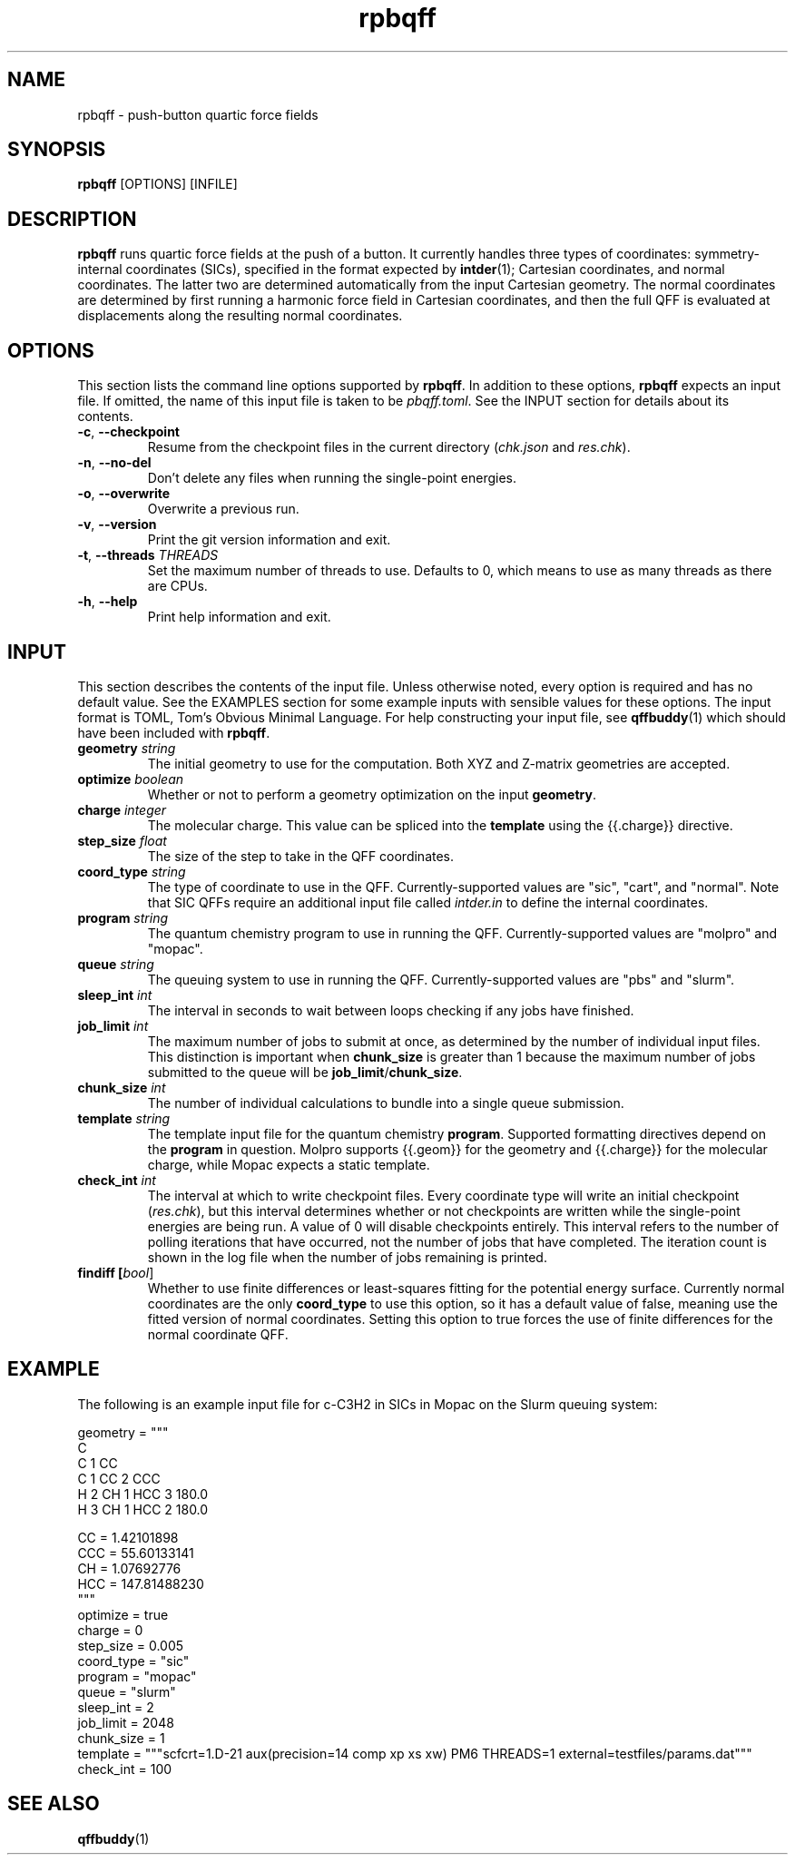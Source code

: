 .TH rpbqff 1 2023-01-06

.SH NAME
rpbqff - push-button quartic force fields

.SH SYNOPSIS
.B rpbqff
[OPTIONS]
[INFILE]

.SH DESCRIPTION
.B rpbqff
runs quartic force fields at the push of a button. It currently handles three
types of coordinates: symmetry-internal coordinates (SICs), specified in the
format expected by
.BR intder (1);
Cartesian coordinates, and normal coordinates. The latter two are determined
automatically from the input Cartesian geometry. The normal coordinates are
determined by first running a harmonic force field in Cartesian coordinates, and
then the full QFF is evaluated at displacements along the resulting normal
coordinates.

.SH OPTIONS
This section lists the command line options supported by
.BR rpbqff .
In addition to these options,
.B rpbqff
expects an input file. If omitted, the name of this input file is taken to be
.IR pbqff.toml .
See the INPUT section for details about its contents.
.TP
.BR \-c ", " \-\-checkpoint
Resume from the checkpoint files in the current directory (\fIchk.json\fR and
\fIres.chk\fR).
.TP
.BR \-n ", " \-\-no-del
Don't delete any files when running the single-point energies.
.TP
.BR \-o ", " \-\-overwrite
Overwrite a previous run.
.TP
.BR \-v ", " \-\-version
Print the git version information and exit.
.TP
.BR \-t ", " \-\-threads " " \fITHREADS\fR
Set the maximum number of threads to use. Defaults to 0, which means to use as
many threads as there are CPUs.
.TP
.BR \-h ", " \-\-help
Print help information and exit.

.SH INPUT
This section describes the contents of the input file. Unless otherwise noted,
every option is required and has no default value. See the EXAMPLES section for
some example inputs with sensible values for these options. The input format is
TOML, Tom's Obvious Minimal Language. For help constructing your input file, see
.BR qffbuddy (1)
which should have been included with
.BR rpbqff .
.TP
.B geometry \fIstring\fR
The initial geometry to use for the computation. Both XYZ and Z-matrix
geometries are accepted.
.TP
.B optimize \fIboolean\fR
Whether or not to perform a geometry optimization on the input
.BR geometry .
.TP
.B charge \fIinteger\fR
The molecular charge. This value can be spliced into the
.B template
using the {{.charge}} directive.
.TP
.B step_size \fIfloat\fR
The size of the step to take in the QFF coordinates.
.TP
.B coord_type \fIstring\fR
The type of coordinate to use in the QFF. Currently-supported values are "sic",
"cart", and "normal". Note that SIC QFFs require an additional input file called
.I intder.in
to define the internal coordinates.
.TP
.B program \fIstring\fR
The quantum chemistry program to use in running the QFF. Currently-supported
values are "molpro" and "mopac".
.TP
.B queue \fIstring\fR
The queuing system to use in running the QFF. Currently-supported values are
"pbs" and "slurm".
.TP
.B sleep_int \fIint\fR
The interval in seconds to wait between loops checking if any jobs have
finished.
.TP
.B job_limit \fIint\fR
The maximum number of jobs to submit at once, as determined by the number of
individual input files. This distinction is important when
.B chunk_size
is greater than 1 because the maximum number of jobs submitted to the queue will
be
.BR job_limit / chunk_size .
.TP
.B chunk_size \fIint\fR
The number of individual calculations to bundle into a single queue submission.
.TP
.B template \fIstring\fR
The template input file for the quantum chemistry
.BR program .
Supported formatting directives depend on the
.B program
in question. Molpro supports {{.geom}} for the geometry and {{.charge}} for the
molecular charge, while Mopac expects a static template.
.TP
.B check_int \fIint\fR
The interval at which to write checkpoint files. Every coordinate type will
write an initial checkpoint
.RI ( res.chk ),
but this interval determines whether or not checkpoints are written while the
single-point energies are being run. A value of 0 will disable checkpoints
entirely. This interval refers to the number of polling iterations that have
occurred, not the number of jobs that have completed. The iteration count is
shown in the log file when the number of jobs remaining is printed.
.TP
.B findiff [\fIbool\fR]
Whether to use finite differences or least-squares fitting for the potential
energy surface. Currently normal coordinates are the only
.B coord_type
to use this option, so it has a default value of false, meaning use the fitted
version of normal coordinates. Setting this option to true forces the use of
finite differences for the normal coordinate QFF.

.SH EXAMPLE
The following is an example input file for c-C3H2 in SICs in Mopac on the Slurm
queuing system:
.nf
.rs

geometry = """
C
C 1 CC
C 1 CC 2 CCC
H 2 CH 1 HCC 3 180.0
H 3 CH 1 HCC 2 180.0

CC =                  1.42101898
CCC =                55.60133141
CH =                  1.07692776
HCC =               147.81488230
"""
optimize = true
charge = 0
step_size = 0.005
coord_type = "sic"
program = "mopac"
queue = "slurm"
sleep_int = 2
job_limit = 2048
chunk_size = 1
template = """scfcrt=1.D-21 aux(precision=14 comp xp xs xw) PM6 THREADS=1 \
external=testfiles/params.dat"""
check_int = 100
.RE
.fi

.SH SEE ALSO
.BR qffbuddy (1)